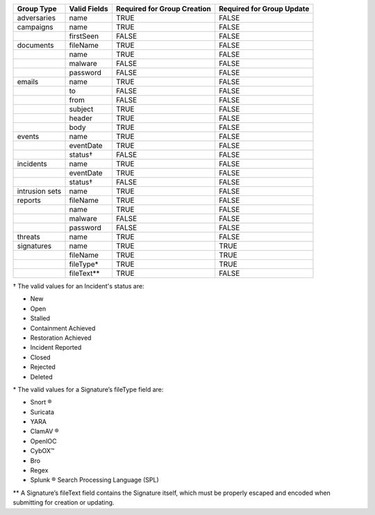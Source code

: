 +-------------+--------------+---------------------------------+-------------------------------+
| Group Type  | Valid Fields | Required for Group **Creation** | Required for Group **Update** |
+=============+==============+=================================+===============================+
| adversaries | name         | TRUE                            | FALSE                         |
+-------------+--------------+---------------------------------+-------------------------------+
| campaigns   | name         | TRUE                            | FALSE                         |
+-------------+--------------+---------------------------------+-------------------------------+
|             | firstSeen    | FALSE                           | FALSE                         |
+-------------+--------------+---------------------------------+-------------------------------+
| documents   | fileName     | TRUE                            | FALSE                         |
+-------------+--------------+---------------------------------+-------------------------------+
|             | name         | TRUE                            | FALSE                         |
+-------------+--------------+---------------------------------+-------------------------------+
|             | malware      | FALSE                           | FALSE                         |
+-------------+--------------+---------------------------------+-------------------------------+
|             | password     | FALSE                           | FALSE                         |
+-------------+--------------+---------------------------------+-------------------------------+
| emails      | name         | TRUE                            | FALSE                         |
+-------------+--------------+---------------------------------+-------------------------------+
|             | to           | FALSE                           | FALSE                         |
+-------------+--------------+---------------------------------+-------------------------------+
|             | from         | FALSE                           | FALSE                         |
+-------------+--------------+---------------------------------+-------------------------------+
|             | subject      | TRUE                            | FALSE                         |
+-------------+--------------+---------------------------------+-------------------------------+
|             | header       | TRUE                            | FALSE                         |
+-------------+--------------+---------------------------------+-------------------------------+
|             | body         | TRUE                            | FALSE                         |
+-------------+--------------+---------------------------------+-------------------------------+
| events      | name         | TRUE                            | FALSE                         |
+-------------+--------------+---------------------------------+-------------------------------+
|             | eventDate    | TRUE                            | FALSE                         |
+-------------+--------------+---------------------------------+-------------------------------+
|             | status†      | FALSE                           | FALSE                         |
+-------------+--------------+---------------------------------+-------------------------------+
| incidents   | name         | TRUE                            | FALSE                         |
+-------------+--------------+---------------------------------+-------------------------------+
|             | eventDate    | TRUE                            | FALSE                         |
+-------------+--------------+---------------------------------+-------------------------------+
|             | status†      | FALSE                           | FALSE                         |
+-------------+--------------+---------------------------------+-------------------------------+
| intrusion   | name         | TRUE                            | FALSE                         |
| sets        |              |                                 |                               |
+-------------+--------------+---------------------------------+-------------------------------+
| reports     | fileName     | TRUE                            | FALSE                         |
+-------------+--------------+---------------------------------+-------------------------------+
|             | name         | TRUE                            | FALSE                         |
+-------------+--------------+---------------------------------+-------------------------------+
|             | malware      | FALSE                           | FALSE                         |
+-------------+--------------+---------------------------------+-------------------------------+
|             | password     | FALSE                           | FALSE                         |
+-------------+--------------+---------------------------------+-------------------------------+
| threats     | name         | TRUE                            | FALSE                         |
+-------------+--------------+---------------------------------+-------------------------------+
| signatures  | name         | TRUE                            | TRUE                          |
+-------------+--------------+---------------------------------+-------------------------------+
|             | fileName     | TRUE                            | TRUE                          |
+-------------+--------------+---------------------------------+-------------------------------+
|             | fileType\*   | TRUE                            | TRUE                          |
+-------------+--------------+---------------------------------+-------------------------------+
|             | fileText\*\* | TRUE                            | FALSE                         |
+-------------+--------------+---------------------------------+-------------------------------+

† The valid values for an Incident's status are: 

* New
* Open
* Stalled
* Containment Achieved
* Restoration Achieved
* Incident Reported
* Closed
* Rejected
* Deleted

\* The valid values for a Signature’s fileType field are:

* Snort ®
* Suricata
* YARA
* ClamAV ®
* OpenIOC
* CybOX™
* Bro
* Regex
* Splunk ® Search Processing Language (SPL)

\*\* A Signature’s fileText field contains the Signature itself, which must be properly escaped and encoded when submitting for creation or updating.
